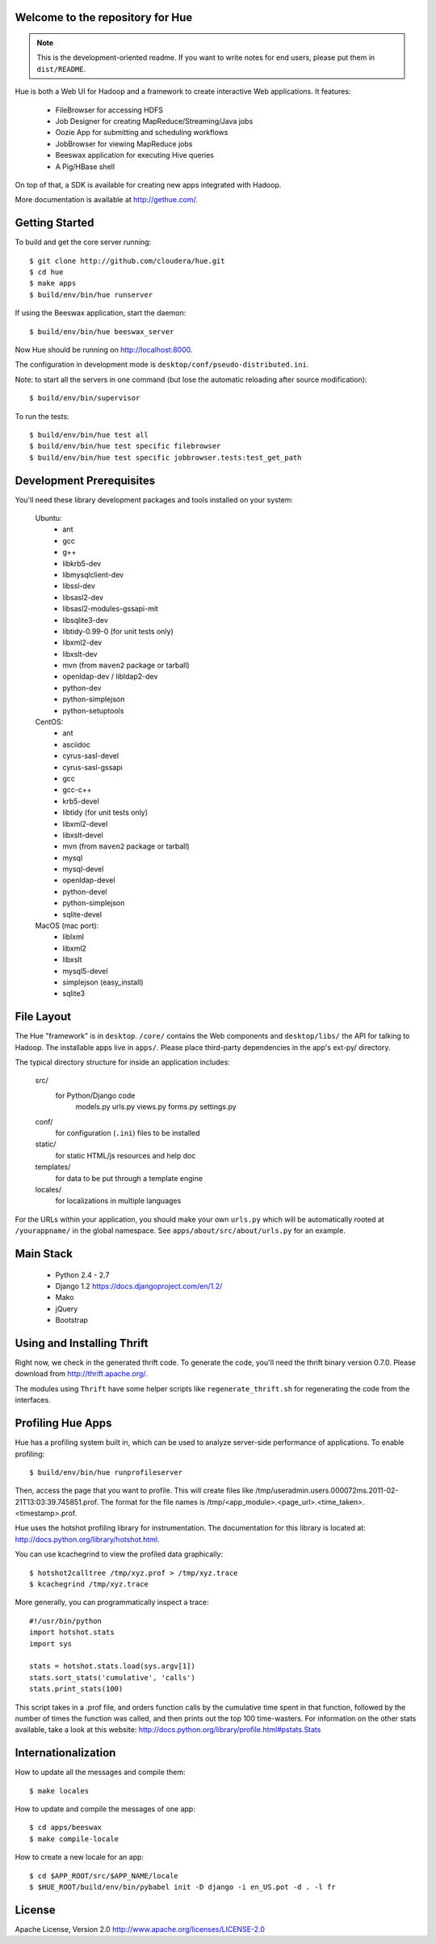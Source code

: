 Welcome to the repository for Hue
=================================

.. note::
    This is the development-oriented readme. If you want to write notes for
    end users, please put them in ``dist/README``.

Hue is both a Web UI for Hadoop and a framework to create interactive Web
applications. It features:

      * FileBrowser for accessing HDFS
      * Job Designer for creating MapReduce/Streaming/Java jobs
      * Oozie App for submitting and scheduling workflows
      * JobBrowser for viewing MapReduce jobs
      * Beeswax application for executing Hive queries
      * A Pig/HBase shell

On top of that, a SDK is available for creating new apps integrated with Hadoop.

More documentation is available at http://gethue.com/.


Getting Started
===============
To build and get the core server running::

    $ git clone http://github.com/cloudera/hue.git
    $ cd hue
    $ make apps
    $ build/env/bin/hue runserver

If using the Beeswax application, start the daemon::

    $ build/env/bin/hue beeswax_server

Now Hue should be running on http://localhost:8000.

The configuration in development mode is ``desktop/conf/pseudo-distributed.ini``.


Note: to start all the servers in one command (but lose the automatic reloading after source modification)::

   $ build/env/bin/supervisor

To run the tests::

   $ build/env/bin/hue test all
   $ build/env/bin/hue test specific filebrowser
   $ build/env/bin/hue test specific jobbrowser.tests:test_get_path


Development Prerequisites
===========================
You'll need these library development packages and tools installed on
your system:

    Ubuntu:
      * ant
      * gcc
      * g++
      * libkrb5-dev
      * libmysqlclient-dev
      * libssl-dev
      * libsasl2-dev
      * libsasl2-modules-gssapi-mit
      * libsqlite3-dev
      * libtidy-0.99-0 (for unit tests only)
      * libxml2-dev
      * libxslt-dev
      * mvn (from ``maven2`` package or tarball)
      * openldap-dev / libldap2-dev
      * python-dev
      * python-simplejson
      * python-setuptools

    CentOS:
      * ant
      * asciidoc
      * cyrus-sasl-devel
      * cyrus-sasl-gssapi
      * gcc
      * gcc-c++
      * krb5-devel
      * libtidy (for unit tests only)
      * libxml2-devel
      * libxslt-devel
      * mvn (from ``maven2`` package or tarball)
      * mysql
      * mysql-devel
      * openldap-devel
      * python-devel
      * python-simplejson
      * sqlite-devel

    MacOS (mac port):
      * liblxml
      * libxml2
      * libxslt
      * mysql5-devel
      * simplejson (easy_install)
      * sqlite3


File Layout
===========
The Hue "framework" is in ``desktop``. ``/core/`` contains the Web components and
``desktop/libs/`` the API for talking to Hadoop.
The installable apps live in ``apps/``.  Please place third-party dependencies in the app's ext-py/
directory.

The typical directory structure for inside an application includes:

  src/
    for Python/Django code
      models.py
      urls.py
      views.py
      forms.py
      settings.py

  conf/
    for configuration (``.ini``) files to be installed

  static/
    for static HTML/js resources and help doc

  templates/
    for data to be put through a template engine

  locales/
    for localizations in multiple languages

For the URLs within your application, you should make your own ``urls.py``
which will be automatically rooted at ``/yourappname/`` in the global
namespace.  See ``apps/about/src/about/urls.py`` for an example.


Main Stack
==========

   * Python 2.4 - 2.7
   * Django 1.2 https://docs.djangoproject.com/en/1.2/
   * Mako
   * jQuery
   * Bootstrap


Using and Installing Thrift
===========================
Right now, we check in the generated thrift code.
To generate the code, you'll need the thrift binary version 0.7.0.
Please download from http://thrift.apache.org/.

The modules using ``Thrift`` have some helper scripts like ``regenerate_thrift.sh``
for regenerating the code from the interfaces.


Profiling Hue Apps
==================
Hue has a profiling system built in, which can be used to analyze server-side
performance of applications.  To enable profiling::

    $ build/env/bin/hue runprofileserver

Then, access the page that you want to profile.  This will create files like
/tmp/useradmin.users.000072ms.2011-02-21T13:03:39.745851.prof.  The format for
the file names is /tmp/<app_module>.<page_url>.<time_taken>.<timestamp>.prof.

Hue uses the hotshot profiling library for instrumentation.  The documentation
for this library is located at: http://docs.python.org/library/hotshot.html.

You can use kcachegrind to view the profiled data graphically::

    $ hotshot2calltree /tmp/xyz.prof > /tmp/xyz.trace
    $ kcachegrind /tmp/xyz.trace

More generally, you can programmatically inspect a trace::

    #!/usr/bin/python
    import hotshot.stats
    import sys

    stats = hotshot.stats.load(sys.argv[1])
    stats.sort_stats('cumulative', 'calls')
    stats.print_stats(100)

This script takes in a .prof file, and orders function calls by the cumulative
time spent in that function, followed by the number of times the function was
called, and then prints out the top 100 time-wasters.  For information on the
other stats available, take a look at this website:
http://docs.python.org/library/profile.html#pstats.Stats


Internationalization
====================
How to update all the messages and compile them::

    $ make locales

How to update and compile the messages of one app::

    $ cd apps/beeswax
    $ make compile-locale

How to create a new locale for an app::

    $ cd $APP_ROOT/src/$APP_NAME/locale
    $ $HUE_ROOT/build/env/bin/pybabel init -D django -i en_US.pot -d . -l fr


License
=======
Apache License, Version 2.0
http://www.apache.org/licenses/LICENSE-2.0



